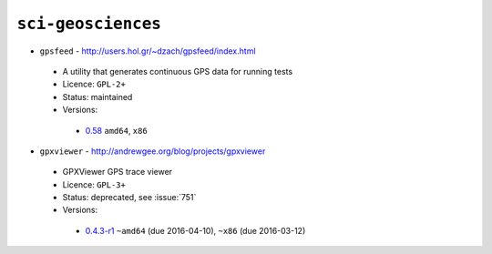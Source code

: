``sci-geosciences``
-------------------

* ``gpsfeed`` - http://users.hol.gr/~dzach/gpsfeed/index.html

 * A utility that generates continuous GPS data for running tests
 * Licence: ``GPL-2+``
 * Status: maintained
 * Versions:

  * `0.58 <https://github.com/JNRowe/jnrowe-misc/blob/master/sci-geosciences/gpsfeed/gpsfeed-0.58.ebuild>`__  ``amd64``, ``x86``

* ``gpxviewer`` - http://andrewgee.org/blog/projects/gpxviewer

 * GPXViewer GPS trace viewer
 * Licence: ``GPL-3+``
 * Status: deprecated, see :issue:`751`
 * Versions:

  * `0.4.3-r1 <https://github.com/JNRowe/jnrowe-misc/blob/master/sci-geosciences/gpxviewer/gpxviewer-0.4.3-r1.ebuild>`__  ``~amd64`` (due 2016-04-10), ``~x86`` (due 2016-03-12)

